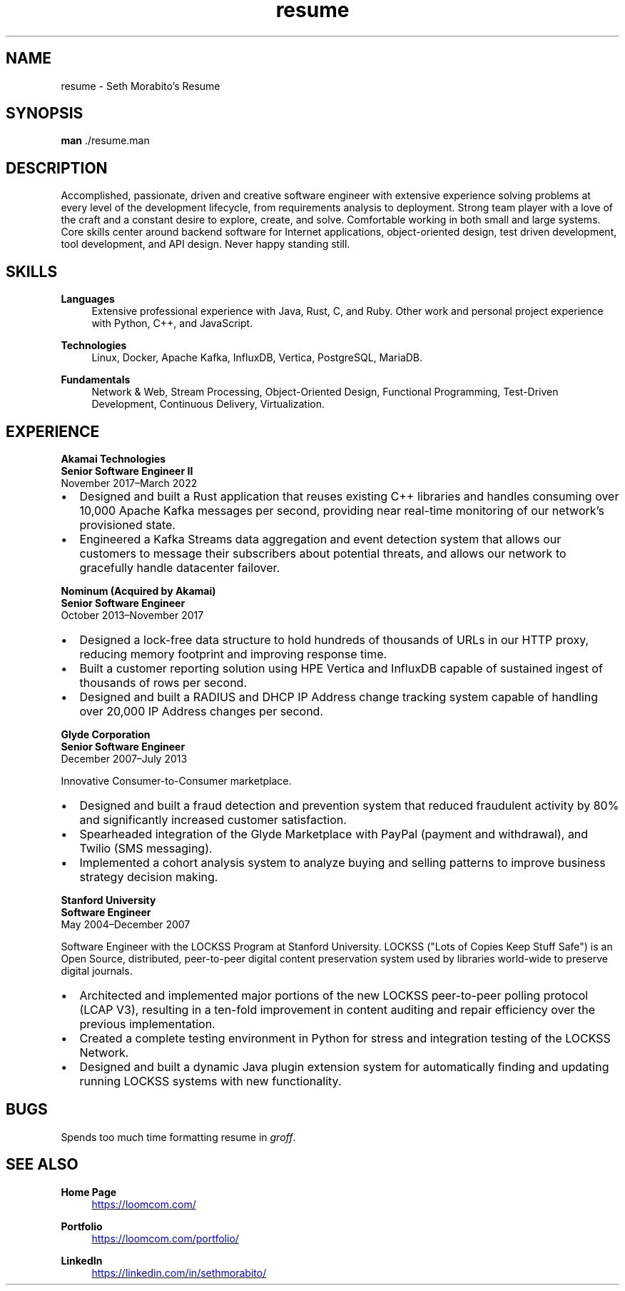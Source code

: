 .\" groff insists on hyphenating MariaDB as Mari-aDB, and that cannot
.\" stand.
.hw Maria-DB
.TH resume 7 "11 Nov 2022" "1.0" "Seth Morabito's Resume"
.SH NAME
resume \- Seth Morabito's Resume
.SH SYNOPSIS
.B man
\[char46]/resume.man
.SH DESCRIPTION
Accomplished, passionate, driven and creative software engineer with
extensive experience solving problems at every level of the
development lifecycle, from requirements analysis to
deployment. Strong team player with a love of the craft and a constant
desire to explore, create, and solve. Comfortable working in both
small and large systems. Core skills center around backend software
for Internet applications, object-oriented design, test driven
development, tool development, and API design. Never happy standing
still.
.SH SKILLS
\fBLanguages\fP
.RS 4
Extensive professional experience with Java, Rust, C, and Ruby.
Other work and personal project experience with Python, C++, and
JavaScript.
.RE
.sp
\fBTechnologies\fP
.RS 4
Linux, Docker, Apache Kafka, InfluxDB, Vertica, PostgreSQL, MariaDB.
.RE
.sp
\fBFundamentals\fP
.RS 4
Network & Web, Stream Processing, Object-Oriented Design, Functional
Programming, Test-Driven Development, Continuous Delivery,
Virtualization.
.RE
.SH EXPERIENCE
\fBAkamai Technologies\fP
.br
\fBSenior Software Engineer II\fP
.br
November 2017\(enMarch 2022
.IP \(bu 2
Designed and built a Rust application that reuses existing C++
libraries and handles consuming over 10,000 Apache Kafka messages per
second, providing near real-time monitoring of our network's
provisioned state.
.IP \(bu 2
Engineered a Kafka Streams data aggregation and event detection system
that allows our customers to message their subscribers about potential
threats, and allows our network to gracefully handle datacenter
failover.
.PP
\fBNominum (Acquired by Akamai)\fP
.br
\fBSenior Software Engineer\fP
.br
October 2013\(enNovember 2017
.IP \(bu 2
Designed a lock-free data structure to hold hundreds of thousands of
URLs in our HTTP proxy, reducing memory footprint and improving
response time.
.IP \(bu 2
Built a customer reporting solution using HPE Vertica and InfluxDB
capable of sustained ingest of thousands of rows per second.
.IP \(bu 2
Designed and built a RADIUS and DHCP IP Address change tracking system
capable of handling over 20,000 IP Address changes per second.
.PP
\fBGlyde Corporation\fP
.br
\fBSenior Software Engineer\fP
.br
December 2007\(enJuly 2013
.PP
Innovative Consumer-to-Consumer marketplace.
.IP \(bu 2
Designed and built a fraud detection and prevention system that
reduced fraudulent activity by 80% and significantly increased
customer satisfaction.
.IP \(bu 2
Spearheaded integration of the Glyde Marketplace with PayPal (payment
and withdrawal), and Twilio (SMS messaging).
.IP \(bu 2
Implemented a cohort analysis system to analyze buying and selling
patterns to improve business strategy decision making.
.PP
\fBStanford University\fP
.br
\fBSoftware Engineer\fP
.br
May 2004\(enDecember 2007
.PP
Software Engineer with the LOCKSS Program at Stanford University.
LOCKSS ("Lots of Copies Keep Stuff Safe") is an Open Source,
distributed, peer-to-peer digital content preservation system used by
libraries world-wide to preserve digital journals.
.IP \(bu 2
Architected and implemented major portions of the new LOCKSS
peer-to-peer polling protocol (LCAP V3), resulting in a ten-fold
improvement in content auditing and repair efficiency over the
previous implementation.
.IP \(bu
Created a complete testing environment in Python for stress and
integration testing of the LOCKSS Network.
.IP \(bu
Designed and built a dynamic Java plugin extension system for
automatically finding and updating running LOCKSS systems with new
functionality.
.PP
.SH BUGS
Spends too much time formatting resume in \fIgroff\fP.
.SH SEE ALSO
\fBHome Page\fP
.RS 4
.UR https://loomcom.com/
.UE
.RE
.sp
\fBPortfolio\fP
.RS 4
.UR https://loomcom.com/portfolio/
.UE
.RE
.sp
\fBLinkedIn\fP
.RS 4
.UR https://linkedin.com/in/sethmorabito/
.UE
.RE
